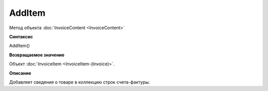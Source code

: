 ﻿AddItem 
=======

Метод объекта :doc:`InvoiceContent <InvoiceContent>`

**Синтаксис**


AddItem()

**Возвращаемое значение**


Объект :doc:`InvoiceItem <InvoiceItem-(Invoice)>`.

**Описание**


Добавляет сведения о товаре в коллекцию строк счета-фактуры.
